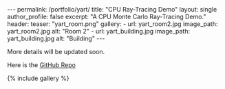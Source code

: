 #+OPTIONS: toc:nil
#+BEGIN_HTML
---
permalink: /portfolio/yart/
title: "CPU Ray-Tracing Demo"
layout: single
author_profile: false
excerpt: "A CPU Monte Carlo Ray-Tracing Demo."
header:
  teaser: "yart_room.png"

gallery:
  - url: yart_room2.jpg
    image_path: yart_room2.jpg
    alt: "Room 2"
  - url: yart_building.jpg
    image_path: yart_building.jpg
    alt: "Building"
---
#+END_HTML

More details will be updated soon.

Here is the [[https://github.com/stevegocoding/yart][GitHub Repo]]

{% include gallery %}
